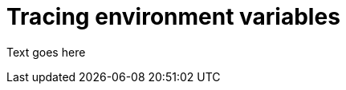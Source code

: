 // Module included in the following assemblies:
//
// assembly-setting-up-tracing-kafka-clients.adoc

[id='ref-tracing-environment-variables-{context}']
= Tracing environment variables

Text goes here